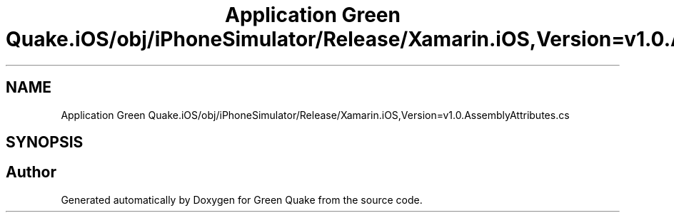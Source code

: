 .TH "Application Green Quake.iOS/obj/iPhoneSimulator/Release/Xamarin.iOS,Version=v1.0.AssemblyAttributes.cs" 3 "Thu Apr 29 2021" "Version 1.0" "Green Quake" \" -*- nroff -*-
.ad l
.nh
.SH NAME
Application Green Quake.iOS/obj/iPhoneSimulator/Release/Xamarin.iOS,Version=v1.0.AssemblyAttributes.cs
.SH SYNOPSIS
.br
.PP
.SH "Author"
.PP 
Generated automatically by Doxygen for Green Quake from the source code\&.

